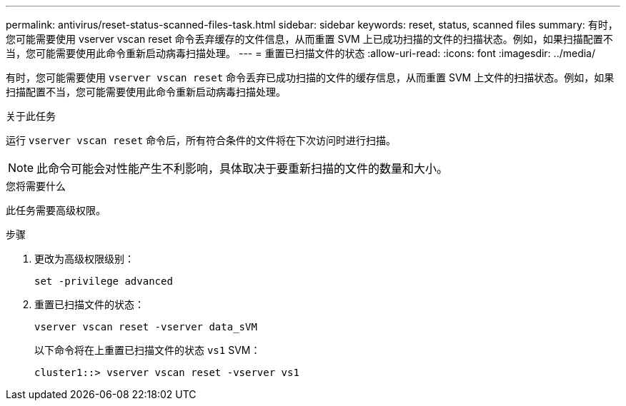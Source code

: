 ---
permalink: antivirus/reset-status-scanned-files-task.html 
sidebar: sidebar 
keywords: reset, status, scanned files 
summary: 有时，您可能需要使用 vserver vscan reset 命令丢弃缓存的文件信息，从而重置 SVM 上已成功扫描的文件的扫描状态。例如，如果扫描配置不当，您可能需要使用此命令重新启动病毒扫描处理。 
---
= 重置已扫描文件的状态
:allow-uri-read: 
:icons: font
:imagesdir: ../media/


[role="lead"]
有时，您可能需要使用 `vserver vscan reset` 命令丢弃已成功扫描的文件的缓存信息，从而重置 SVM 上文件的扫描状态。例如，如果扫描配置不当，您可能需要使用此命令重新启动病毒扫描处理。

.关于此任务
运行 `vserver vscan reset` 命令后，所有符合条件的文件将在下次访问时进行扫描。

[NOTE]
====
此命令可能会对性能产生不利影响，具体取决于要重新扫描的文件的数量和大小。

====
.您将需要什么
此任务需要高级权限。

.步骤
. 更改为高级权限级别：
+
`set -privilege advanced`

. 重置已扫描文件的状态：
+
`vserver vscan reset -vserver data_sVM`

+
以下命令将在上重置已扫描文件的状态 `vs1` SVM：

+
[listing]
----
cluster1::> vserver vscan reset -vserver vs1
----

